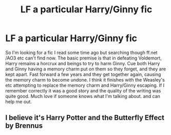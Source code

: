 #+TITLE: LF a particular Harry/Ginny fic

* LF a particular Harry/Ginny fic
:PROPERTIES:
:Author: Overtones07
:Score: 0
:DateUnix: 1568135032.0
:DateShort: 2019-Sep-10
:FlairText: What's That Fic?
:END:
So I'm looking for a fic I read some time ago but searching though ff.net /AO3 etc can't find now. The basic premise is that in defeating Voldemort, Harry remains a horcrux and beings to try to harm Ginny. Cue both Harry and Ginny having a memory charm put on them so they forget, and they are kept apart. Fast forward a few years and they get together again, causing the memory charm to become undone. I think it finishes with the Weasley's etc attempting to replace the memory charm and Harry/Ginny escaping. If I remember correctly it was a good story and the quality of the writing was quite good. Much love if someone knows what I'm talking about. and can help me out.


** I believe it's Harry Potter and the Butterfly Effect by Brennus
:PROPERTIES:
:Author: EccyFD1
:Score: 1
:DateUnix: 1568303373.0
:DateShort: 2019-Sep-12
:END:
